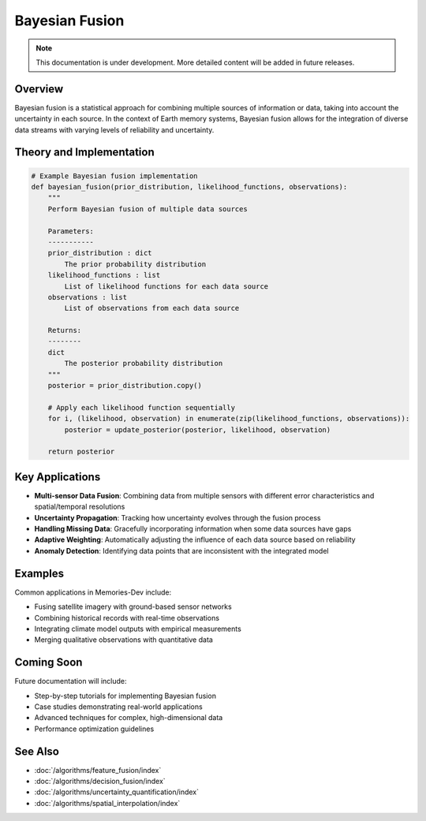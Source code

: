 ===================
Bayesian Fusion
===================

.. note::
   This documentation is under development. More detailed content will be added in future releases.

Overview
--------

Bayesian fusion is a statistical approach for combining multiple sources of information or data, taking into account the uncertainty in each source. In the context of Earth memory systems, Bayesian fusion allows for the integration of diverse data streams with varying levels of reliability and uncertainty.

Theory and Implementation
------------------------

.. code-block:: python

   # Example Bayesian fusion implementation
   def bayesian_fusion(prior_distribution, likelihood_functions, observations):
       """
       Perform Bayesian fusion of multiple data sources
       
       Parameters:
       -----------
       prior_distribution : dict
           The prior probability distribution
       likelihood_functions : list
           List of likelihood functions for each data source
       observations : list
           List of observations from each data source
           
       Returns:
       --------
       dict
           The posterior probability distribution
       """
       posterior = prior_distribution.copy()
       
       # Apply each likelihood function sequentially
       for i, (likelihood, observation) in enumerate(zip(likelihood_functions, observations)):
           posterior = update_posterior(posterior, likelihood, observation)
           
       return posterior

Key Applications
---------------

* **Multi-sensor Data Fusion**: Combining data from multiple sensors with different error characteristics and spatial/temporal resolutions
* **Uncertainty Propagation**: Tracking how uncertainty evolves through the fusion process
* **Handling Missing Data**: Gracefully incorporating information when some data sources have gaps
* **Adaptive Weighting**: Automatically adjusting the influence of each data source based on reliability
* **Anomaly Detection**: Identifying data points that are inconsistent with the integrated model

Examples
--------

Common applications in Memories-Dev include:

* Fusing satellite imagery with ground-based sensor networks
* Combining historical records with real-time observations
* Integrating climate model outputs with empirical measurements
* Merging qualitative observations with quantitative data

Coming Soon
----------

Future documentation will include:

* Step-by-step tutorials for implementing Bayesian fusion
* Case studies demonstrating real-world applications
* Advanced techniques for complex, high-dimensional data
* Performance optimization guidelines

See Also
--------

* :doc:`/algorithms/feature_fusion/index`
* :doc:`/algorithms/decision_fusion/index` 
* :doc:`/algorithms/uncertainty_quantification/index`
* :doc:`/algorithms/spatial_interpolation/index` 